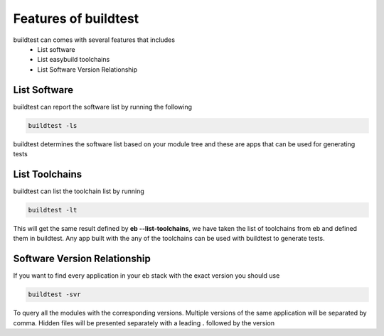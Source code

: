 .. _Features_of_buildtest:

Features of buildtest
---------------------

buildtest can comes with several features that includes
 - List software 
 - List easybuild toolchains
 - List Software Version Relationship

List Software
~~~~~~~~~~~~~~

buildtest can report the software list by running the following

.. code::

   buildtest -ls

buildtest determines the software list based on your module tree and these are
apps that can be used for generating tests


.. program-output:: cat scripts/Features_of_buildtest/softwarelist.txt

List Toolchains
~~~~~~~~~~~~~~~

buildtest can list the toolchain list by running

.. code::

   buildtest -lt

This will get the same result defined by **eb --list-toolchains**, we have
taken the list of toolchains from eb and defined them in buildtest. Any app
built with the any of the toolchains can be used with buildtest to generate
tests.


.. program-output:: cat scripts/Features_of_buildtest/toolchainlist.txt


Software Version Relationship
~~~~~~~~~~~~~~~~~~~~~~~~~~~~~~

If you want to find every application in your eb stack with the exact version
you should use 

.. code::

   buildtest -svr

To query all the modules with the corresponding versions. Multiple versions of 
the same application will be separated by comma. Hidden files will be presented 
separately with a leading **.** followed by the version 

.. program-output:: cat scripts/Features_of_buildtest/software_version.txt
